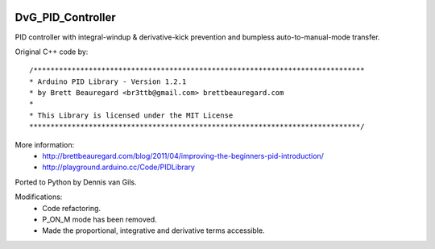.. image:: https://img.shields.io/pypi/v/dvg-pid-controller
    :target: https://pypi.org/project/dvg-pid-controller
.. image:: https://img.shields.io/pypi/pyversions/dvg-pid-controller
    :target: https://pypi.org/project/dvg-pid-controller
.. image:: https://requires.io/github/Dennis-van-Gils/python-dvg-pid-controller/requirements.svg?branch=master
     :target: https://requires.io/github/Dennis-van-Gils/python-dvg-pid-controller/requirements/?branch=master
     :alt: Requirements Status
.. image:: https://img.shields.io/badge/code%20style-black-000000.svg
    :target: https://github.com/psf/black
.. image:: https://img.shields.io/badge/License-MIT-purple.svg
    :target: https://github.com/Dennis-van-Gils/python-dvg-pid-controller/blob/master/LICENSE.txt

DvG_PID_Controller
==================
PID controller with integral-windup & derivative-kick prevention and bumpless
auto-to-manual-mode transfer.

Original C++ code by::

 /******************************************************************************
 * Arduino PID Library - Version 1.2.1
 * by Brett Beauregard <br3ttb@gmail.com> brettbeauregard.com
 *
 * This Library is licensed under the MIT License
 ******************************************************************************/
 
More information:
    * http://brettbeauregard.com/blog/2011/04/improving-the-beginners-pid-introduction/
    * http://playground.arduino.cc/Code/PIDLibrary
 
Ported to Python by Dennis van Gils.

Modifications:
    * Code refactoring.
    * P_ON_M mode has been removed.
    * Made the proportional, integrative and derivative terms accessible.
